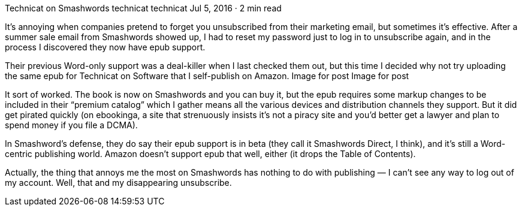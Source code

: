 Technicat on Smashwords
technicat
technicat
Jul 5, 2016 · 2 min read

It’s annoying when companies pretend to forget you unsubscribed from their marketing email, but sometimes it’s effective. After a summer sale email from Smashwords showed up, I had to reset my password just to log in to unsubscribe again, and in the process I discovered they now have epub support.

Their previous Word-only support was a deal-killer when I last checked them out, but this time I decided why not try uploading the same epub for Technicat on Software that I self-publish on Amazon.
Image for post
Image for post

It sort of worked. The book is now on Smashwords and you can buy it, but the epub requires some markup changes to be included in their “premium catalog” which I gather means all the various devices and distribution channels they support. But it did get pirated quickly (on ebookinga, a site that strenuously insists it’s not a piracy site and you’d better get a lawyer and plan to spend money if you file a DCMA).

In Smashword’s defense, they do say their epub support is in beta (they call it Smashwords Direct, I think), and it’s still a Word-centric publishing world. Amazon doesn’t support epub that well, either (it drops the Table of Contents).

Actually, the thing that annoys me the most on Smashwords has nothing to do with publishing — I can’t see any way to log out of my account. Well, that and my disappearing unsubscribe.

